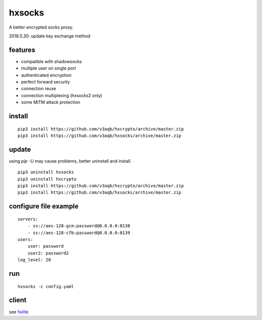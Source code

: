 hxsocks
===============

A better encrypted socks proxy.

2018.5.30: update key exchange method

features
--------

- compatible with shadowsocks
- multiple user on single port
- authenticated encryption
- perfect forward security
- connection reuse
- connection multiplexing (hxsocks2 only)
- some MITM attack protection

install
-------

::

    pip3 install https://github.com/v3aqb/hxcrypto/archive/master.zip
    pip3 install https://github.com/v3aqb/hxsocks/archive/master.zip

update
------

using `pip -U` may cause problems, better uninstall and install.

::

    pip3 uninstall hxsocks
    pip3 uninstall hxcrypto
    pip3 install https://github.com/v3aqb/hxcrypto/archive/master.zip
    pip3 install https://github.com/v3aqb/hxsocks/archive/master.zip

configure file example
----------------------

::

    servers:
        - ss://aes-128-gcm:password@0.0.0.0:8138
        - ss://aes-128-cfb:password@0.0.0.0:8139
    users:
        user: password
        user2: password2
    log_level: 20

run
-----

::

    hxsocks -c config.yaml

client
------

see `fwlite <https://github.com/v3aqb/fwlite/blob/master/fgfw-lite/hxsocks.py>`_
